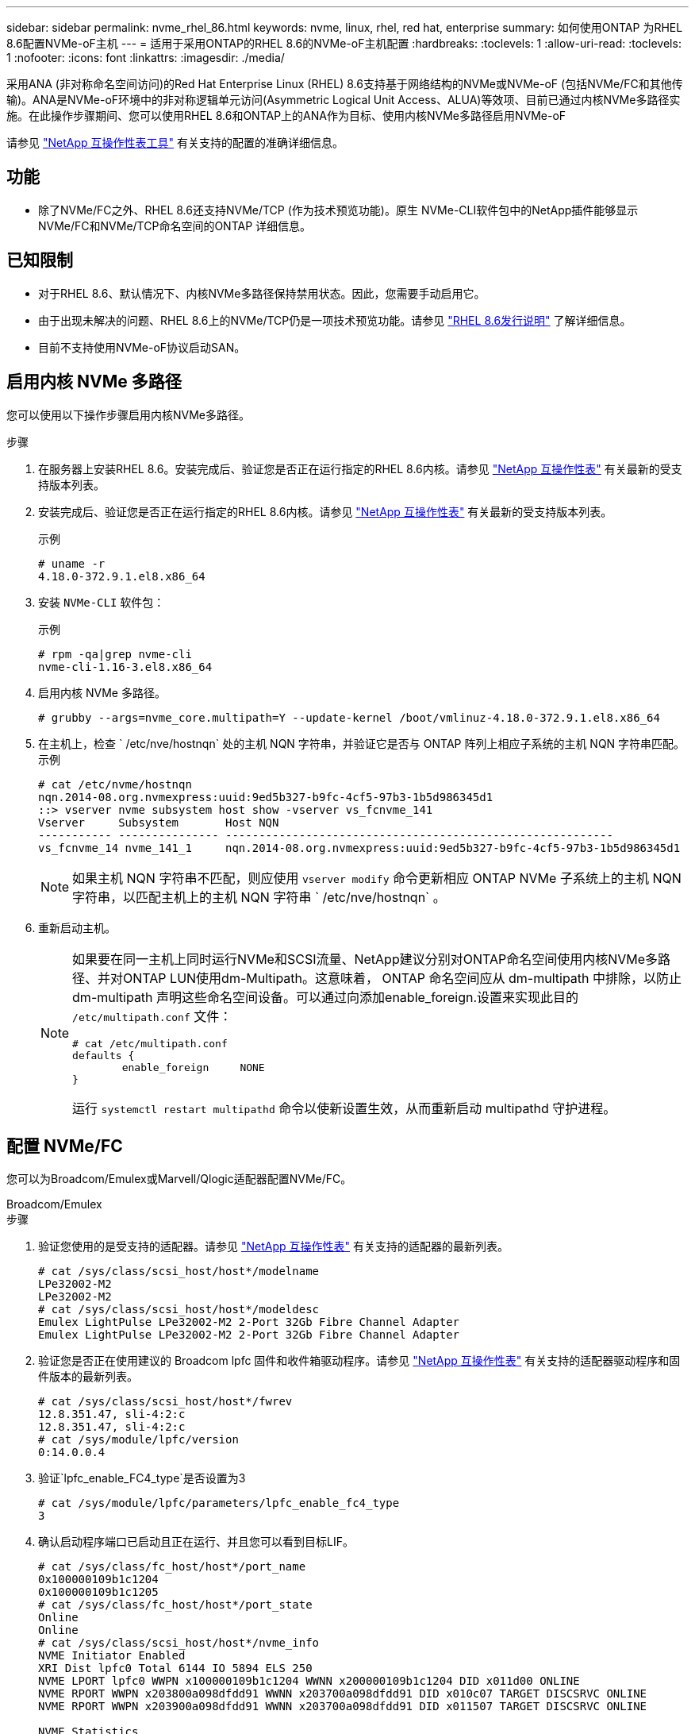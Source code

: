 ---
sidebar: sidebar 
permalink: nvme_rhel_86.html 
keywords: nvme, linux, rhel, red hat, enterprise 
summary: 如何使用ONTAP 为RHEL 8.6配置NVMe-oF主机 
---
= 适用于采用ONTAP的RHEL 8.6的NVMe-oF主机配置
:hardbreaks:
:toclevels: 1
:allow-uri-read: 
:toclevels: 1
:nofooter: 
:icons: font
:linkattrs: 
:imagesdir: ./media/


[role="lead"]
采用ANA (非对称命名空间访问)的Red Hat Enterprise Linux (RHEL) 8.6支持基于网络结构的NVMe或NVMe-oF (包括NVMe/FC和其他传输)。ANA是NVMe-oF环境中的非对称逻辑单元访问(Asymmetric Logical Unit Access、ALUA)等效项、目前已通过内核NVMe多路径实施。在此操作步骤期间、您可以使用RHEL 8.6和ONTAP上的ANA作为目标、使用内核NVMe多路径启用NVMe-oF

请参见 link:https://mysupport.netapp.com/matrix/["NetApp 互操作性表工具"^] 有关支持的配置的准确详细信息。



== 功能

* 除了NVMe/FC之外、RHEL 8.6还支持NVMe/TCP (作为技术预览功能)。原生 NVMe-CLI软件包中的NetApp插件能够显示NVMe/FC和NVMe/TCP命名空间的ONTAP 详细信息。




== 已知限制

* 对于RHEL 8.6、默认情况下、内核NVMe多路径保持禁用状态。因此，您需要手动启用它。
* 由于出现未解决的问题、RHEL 8.6上的NVMe/TCP仍是一项技术预览功能。请参见 https://access.redhat.com/documentation/en-us/red_hat_enterprise_linux/8/html-single/8.6_release_notes/index#technology-preview_file-systems-and-storage["RHEL 8.6发行说明"^] 了解详细信息。
* 目前不支持使用NVMe-oF协议启动SAN。




== 启用内核 NVMe 多路径

您可以使用以下操作步骤启用内核NVMe多路径。

.步骤
. 在服务器上安装RHEL 8.6。安装完成后、验证您是否正在运行指定的RHEL 8.6内核。请参见 link:https://mysupport.netapp.com/matrix/["NetApp 互操作性表"^] 有关最新的受支持版本列表。
. 安装完成后、验证您是否正在运行指定的RHEL 8.6内核。请参见 link:https://mysupport.netapp.com/matrix/["NetApp 互操作性表"^] 有关最新的受支持版本列表。
+
示例

+
[listing]
----
# uname -r
4.18.0-372.9.1.el8.x86_64
----
. 安装 `NVMe-CLI` 软件包：
+
示例

+
[listing]
----
# rpm -qa|grep nvme-cli
nvme-cli-1.16-3.el8.x86_64
----
. 启用内核 NVMe 多路径。
+
[listing]
----
# grubby --args=nvme_core.multipath=Y --update-kernel /boot/vmlinuz-4.18.0-372.9.1.el8.x86_64
----
. 在主机上，检查 ` /etc/nve/hostnqn` 处的主机 NQN 字符串，并验证它是否与 ONTAP 阵列上相应子系统的主机 NQN 字符串匹配。示例
+
[listing]
----

# cat /etc/nvme/hostnqn
nqn.2014-08.org.nvmexpress:uuid:9ed5b327-b9fc-4cf5-97b3-1b5d986345d1
::> vserver nvme subsystem host show -vserver vs_fcnvme_141
Vserver     Subsystem       Host NQN
----------- --------------- ----------------------------------------------------------
vs_fcnvme_14 nvme_141_1     nqn.2014-08.org.nvmexpress:uuid:9ed5b327-b9fc-4cf5-97b3-1b5d986345d1

----
+

NOTE: 如果主机 NQN 字符串不匹配，则应使用 `vserver modify` 命令更新相应 ONTAP NVMe 子系统上的主机 NQN 字符串，以匹配主机上的主机 NQN 字符串 ` /etc/nve/hostnqn` 。

. 重新启动主机。
+
[NOTE]
====
如果要在同一主机上同时运行NVMe和SCSI流量、NetApp建议分别对ONTAP命名空间使用内核NVMe多路径、并对ONTAP LUN使用dm-Multipath。这意味着， ONTAP 命名空间应从 dm-multipath 中排除，以防止 dm-multipath 声明这些命名空间设备。可以通过向添加enable_foreign.设置来实现此目的 `/etc/multipath.conf` 文件：

[listing]
----
# cat /etc/multipath.conf
defaults {
        enable_foreign     NONE
}
----
运行 `systemctl restart multipathd` 命令以使新设置生效，从而重新启动 multipathd 守护进程。

====




== 配置 NVMe/FC

您可以为Broadcom/Emulex或Marvell/Qlogic适配器配置NVMe/FC。

[role="tabbed-block"]
====
.Broadcom/Emulex
--
.步骤
. 验证您使用的是受支持的适配器。请参见 link:https://mysupport.netapp.com/matrix/["NetApp 互操作性表"^] 有关支持的适配器的最新列表。
+
[listing]
----
# cat /sys/class/scsi_host/host*/modelname
LPe32002-M2
LPe32002-M2
# cat /sys/class/scsi_host/host*/modeldesc
Emulex LightPulse LPe32002-M2 2-Port 32Gb Fibre Channel Adapter
Emulex LightPulse LPe32002-M2 2-Port 32Gb Fibre Channel Adapter
----
. 验证您是否正在使用建议的 Broadcom lpfc 固件和收件箱驱动程序。请参见 link:https://mysupport.netapp.com/matrix/["NetApp 互操作性表"^] 有关支持的适配器驱动程序和固件版本的最新列表。
+
[listing]
----
# cat /sys/class/scsi_host/host*/fwrev
12.8.351.47, sli-4:2:c
12.8.351.47, sli-4:2:c
# cat /sys/module/lpfc/version
0:14.0.0.4
----
. 验证`lpfc_enable_FC4_type`是否设置为3
+
[listing]
----
# cat /sys/module/lpfc/parameters/lpfc_enable_fc4_type
3
----
. 确认启动程序端口已启动且正在运行、并且您可以看到目标LIF。
+
[listing, subs="+quotes"]
----
# cat /sys/class/fc_host/host*/port_name
0x100000109b1c1204
0x100000109b1c1205
# cat /sys/class/fc_host/host*/port_state
Online
Online
# cat /sys/class/scsi_host/host*/nvme_info
NVME Initiator Enabled
XRI Dist lpfc0 Total 6144 IO 5894 ELS 250
NVME LPORT lpfc0 WWPN x100000109b1c1204 WWNN x200000109b1c1204 DID x011d00 ONLINE
NVME RPORT WWPN x203800a098dfdd91 WWNN x203700a098dfdd91 DID x010c07 TARGET DISCSRVC ONLINE
NVME RPORT WWPN x203900a098dfdd91 WWNN x203700a098dfdd91 DID x011507 TARGET DISCSRVC ONLINE

NVME Statistics
LS: Xmt 0000000f78 Cmpl 0000000f78 Abort 00000000
LS XMIT: Err 00000000 CMPL: xb 00000000 Err 00000000
Total FCP Cmpl 000000002fe29bba Issue 000000002fe29bc4 OutIO 000000000000000a
abort 00001bc7 noxri 00000000 nondlp 00000000 qdepth 00000000 wqerr 00000000 err 00000000
FCP CMPL: xb 00001e15 Err 0000d906

NVME Initiator Enabled
XRI Dist lpfc1 Total 6144 IO 5894 ELS 250
NVME LPORT lpfc1 WWPN x100000109b1c1205 WWNN x200000109b1c1205 DID x011900 ONLINE
NVME RPORT WWPN x203d00a098dfdd91 WWNN x203700a098dfdd91 DID x010007 TARGET DISCSRVC ONLINE
NVME RPORT WWPN x203a00a098dfdd91 WWNN x203700a098dfdd91 DID x012a07 TARGET DISCSRVC ONLINE

NVME Statistics
LS: Xmt 0000000fa8 Cmpl 0000000fa8 Abort 00000000
LS XMIT: Err 00000000 CMPL: xb 00000000 Err 00000000
Total FCP Cmpl 000000002e14f170 Issue 000000002e14f17a OutIO 000000000000000a
abort 000016bb noxri 00000000 nondlp 00000000 qdepth 00000000 wqerr 00000000 err 00000000
FCP CMPL: xb 00001f50 Err 0000d9f8
----


--
.适用于NVMe/FC的Marvell/QLogic FC适配器
--
RHEL 8.6内核中附带的本机内置 `qla2xxx`驱动程序具有最新的上游修复程序。这些修复程序对于ONTAP支持至关重要。

.步骤
. 验证您是否正在运行受支持的适配器驱动程序和固件版本：
+
[listing]
----
# cat /sys/class/fc_host/host*/symbolic_name
QLE2742 FW:v9.06.02 DVR:v10.02.00.200-k
QLE2742 FW:v9.06.02 DVR:v10.02.00.200-k
----
. 验证是否已设置 `ql2xnvmeenable` ，以使 Marvell 适配器能够使用以下命令作为 NVMe/FC 启动程序运行：
+
[listing]
----
# cat /sys/module/qla2xxx/parameters/ql2xnvmeenable
1
----


--
====


=== 启用1 MB I/O (可选)

ONTAP会在"识别 控制器"数据中报告MDTS (MAX Data传输大小)为8。这意味着最大I/O请求大小最多可以为1 MB。要向Broadcom NVMe/FC主机发出大小为1 MB的I/O请求、必须将 `lpfc` `lpfc_sg_seg_cnt`参数的值从默认值64增加到256。


NOTE: 以下步骤不适用于逻辑NVMe/FC主机。

.步骤
. 将 `lpfc_sg_seg_cnt`参数设置为256：
+
[listing]
----
cat /etc/modprobe.d/lpfc.conf
----
+
.示例输出
[listing]
----
options lpfc lpfc_sg_seg_cnt=256
----
. 运行 `dracut -f`命令并重新启动主机：
. 验证是否 `lpfc_sg_seg_cnt`为256：
+
[listing]
----
cat /sys/module/lpfc/parameters/lpfc_sg_seg_cnt
----
+
预期值为256。





== 配置 NVMe/TCP

NVMe/TCP没有自动连接功能。因此、如果某个路径发生故障、并且未在默认超时时间10分钟内恢复、则NVMe/TCP无法自动重新连接。为了防止超时、您应将故障转移事件的重试期限至少设置为30分钟。

.步骤
. 验证启动程序端口是否可以通过受支持的 NVMe/TCP LIF 提取发现日志页面数据：
+
[listing]
----
# nvme discover -t tcp -w 192.168.1.8 -a 192.168.1.51
Discovery Log Number of Records 10, Generation counter 119
=====Discovery Log Entry 0======
trtype: tcp
adrfam: ipv4
subtype: nvme subsystem
treq: not specified
portid: 0
trsvcid: 4420
subnqn: nqn.1992-08.com.netapp:sn.56e362e9bb4f11ebbaded039ea165abc:subsystem.nvme_118_tcp_1
traddr: 192.168.2.56
sectype: none
=====Discovery Log Entry 1======
trtype: tcp
adrfam: ipv4
subtype: nvme subsystem
treq: not specified
portid: 1
trsvcid: 4420
subnqn: nqn.1992-08.com.netapp:sn.56e362e9bb4f11ebbaded039ea165abc:subsystem.nvme_118_tcp_1
traddr: 192.168.1.51
sectype: none
=====Discovery Log Entry 2======
trtype: tcp
adrfam: ipv4
subtype: nvme subsystem
treq: not specified
portid: 0
trsvcid: 4420
subnqn: nqn.1992-08.com.netapp:sn.56e362e9bb4f11ebbaded039ea165abc:subsystem.nvme_118_tcp_2
traddr: 192.168.2.56
sectype: none
...
----
. 验证其他NVMe/TCP启动程序-目标LIF组合是否可以成功提取发现日志页面数据。例如：
+
[listing]
----
# nvme discover -t tcp -w 192.168.1.8 -a 192.168.1.51
# nvme discover -t tcp -w 192.168.1.8 -a 192.168.1.52
# nvme discover -t tcp -w 192.168.2.9 -a 192.168.2.56
# nvme discover -t tcp -w 192.168.2.9 -a 192.168.2.57
----
. 运行 `nvme connect-all` 命令。确保设置较长的 `ctrl_loss_tmo` 计时器重试期限(例如、30分钟、可设置为到 `-l 1800`)、以便在发生路径丢失时重试较长时间。例如：
+
[listing]
----
# nvme connect-all -t tcp -w 192.168.1.8 -a 192.168.1.51 -l 1800
# nvme connect-all -t tcp -w 192.168.1.8 -a 192.168.1.52 -l 1800
# nvme connect-all -t tcp -w 192.168.2.9 -a 192.168.2.56 -l 1800
# nvme connect-all -t tcp -w 192.168.2.9 -a 192.168.2.57 -l 1800
----




== 验证 NVMe-oF

您可以使用以下操作步骤验证NVMe-oF。

.步骤
. 验证是否已启用内核 NVMe 多路径：
+
[listing]
----
# cat /sys/module/nvme_core/parameters/multipath
Y
----
. 验证相应ONTAP 命名空间的适当NVMe-oF设置(例如、`model` set to `NetApp ONTAP Controller` and load balancing `OPolicy` set to `round-robin`)是否正确反映在主机上：
+
[listing]
----
# cat /sys/class/nvme-subsystem/nvme-subsys*/model
NetApp ONTAP Controller
NetApp ONTAP Controller

# cat /sys/class/nvme-subsystem/nvme-subsys*/iopolicy
round-robin
round-robin
----
. 验证 ONTAP 命名空间是否正确反映在主机上。例如：
+
[listing]
----
# nvme list
Node           SN                    Model                   Namespace
------------   --------------------- ---------------------------------
/dev/nvme0n1   814vWBNRwf9HAAAAAAAB   NetApp ONTAP Controller   1

Usage                Format         FW Rev
-------------------  -----------    --------
85.90 GB / 85.90 GB  4 KiB + 0 B    FFFFFFFF
----
. 验证每个路径的控制器状态是否为活动状态且是否具有正确的 ANA 状态。例如：
+
[listing, subs="+quotes"]
----
# nvme list-subsys /dev/nvme1n1
nvme-subsys1 - nvme-subsys0 - NQN=nqn.1992-08.com.netapp:sn.5f5f2c4aa73b11e9967e00a098df41bd:subsystem.nvme_141_1
\
+- nvme0 fc traddr=nn-0x203700a098dfdd91:pn-0x203800a098dfdd91 host_traddr=nn-0x200000109b1c1204:pn-0x100000109b1c1204 *live inaccessible*
+- nvme1 fc traddr=nn-0x203700a098dfdd91:pn-0x203900a098dfdd91 host_traddr=nn-0x200000109b1c1204:pn-0x100000109b1c1204 *live inaccessible*
+- nvme2 fc traddr=nn-0x203700a098dfdd91:pn-0x203a00a098dfdd91 host_traddr=nn-0x200000109b1c1205:pn-0x100000109b1c1205 *live optimized*
+- nvme3 fc traddr=nn-0x203700a098dfdd91:pn-0x203d00a098dfdd91 host_traddr=nn-0x200000109b1c1205:pn-0x100000109b1c1205 *live optimized*
----
. 验证 NetApp 插件是否为每个 ONTAP 命名空间设备显示了正确的值。例如：
+
[listing]
----
# nvme netapp ontapdevices -o column
Device       Vserver          Namespace Path
---------    -------          --------------------------------------------------
/dev/nvme0n1 vs_fcnvme_141    /vol/fcnvme_141_vol_1_1_0/fcnvme_141_ns

NSID  UUID                                   Size
----  ------------------------------         ------
1     72b887b1-5fb6-47b8-be0b-33326e2542e2  85.90GB


# nvme netapp ontapdevices -o json
{
"ONTAPdevices" : [
    {
        "Device" : "/dev/nvme0n1",
        "Vserver" : "vs_fcnvme_141",
        "Namespace_Path" : "/vol/fcnvme_141_vol_1_1_0/fcnvme_141_ns",
        "NSID" : 1,
        "UUID" : "72b887b1-5fb6-47b8-be0b-33326e2542e2",
        "Size" : "85.90GB",
        "LBA_Data_Size" : 4096,
        "Namespace_Size" : 20971520
    }
  ]
}
----




== 已知问题

使用ONTAP的RHEL 8.6的NVMe-oF主机配置存在以下已知问题：

[cols="20,40,40"]
|===
| NetApp 错误 ID | 标题 | Description 


| link:https://mysupport.netapp.com/site/bugs-online/product/HOSTUTILITIES/BURT/1479047["1479047"^] | RHEL 8.6 NVMe-oF主机会创建重复的永久性发现控制器 | 在基于网络结构的NVMe (NVMe-oF)主机上、您可以使用"nvme discover -p"命令创建永久性发现控制器(POC)。使用此命令时、每个启动程序-目标组合只应创建一个PDC。但是、如果您在NVMe-oF主机上运行ONTAP 9.10.1和Red Hat Enterprise Linux (RHEL) 8.6、则每次执行"nvme discover -p"时都会创建一个重复的PDC。这会导致不必要地使用主机和目标上的资源。 
|===
